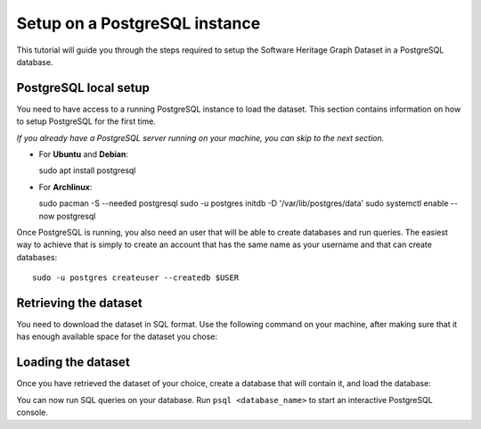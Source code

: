 Setup on a PostgreSQL instance
==============================

This tutorial will guide you through the steps required to setup the Software
Heritage Graph Dataset in a PostgreSQL database.

.. highlight:: bash

PostgreSQL local setup
----------------------

You need to have access to a running PostgreSQL instance to load the dataset.
This section contains information on how to setup PostgreSQL for the first
time.

*If you already have a PostgreSQL server running on your machine, you can skip
to the next section.*

- For **Ubuntu** and **Debian**::

  sudo apt install postgresql

- For **Archlinux**::

  sudo pacman -S --needed postgresql
  sudo -u postgres initdb -D '/var/lib/postgres/data'
  sudo systemctl enable --now postgresql

Once PostgreSQL is running, you also need an user that will be able to create
databases and run queries. The easiest way to achieve that is simply to create
an account that has the same name as your username and that can create
databases::

    sudo -u postgres createuser --createdb $USER


Retrieving the dataset
----------------------

You need to download the dataset in SQL format. Use the following command on
your machine, after making sure that it has enough available space for the
dataset you chose:

.. tabs::

  .. group-tab:: full

    ::

      mkdir full && cd full
      wget -c -A gz,sql -nd -r -np -nH https://annex.softwareheritage.org/public/dataset/graph/2019-01-28/sql/

  .. group-tab:: popular-4k

    ::

      mkdir full && cd full
      wget -c -A gz,sql -nd -r -np -nH https://annex.softwareheritage.org/public/dataset/graph/2019-01-28/popular-4k/sql/

  .. group-tab:: popular-3k-python

    ::

      mkdir full && cd full
      wget -c -A gz,sql -nd -r -np -nH https://annex.softwareheritage.org/public/dataset/graph/2019-01-28/popular-3k-python/sql/

Loading the dataset
-------------------

Once you have retrieved the dataset of your choice, create a database that will
contain it, and load the database:

.. tabs::

  .. group-tab:: full

    ::

      createdb softwareheritage-full
      psql softwareheritage-full < swh_import.sql

  .. group-tab:: popular-4k

    ::

      createdb softwareheritage-popular-4k
      psql softwareheritage-popular-4k < swh_import.sql

  .. group-tab:: popular-3k-python

    ::

      createdb softwareheritage-popular-3k-python
      psql softwareheritage-popular-3k-python < swh_import.sql


You can now run SQL queries on your database. Run ``psql <database_name>`` to
start an interactive PostgreSQL console.
